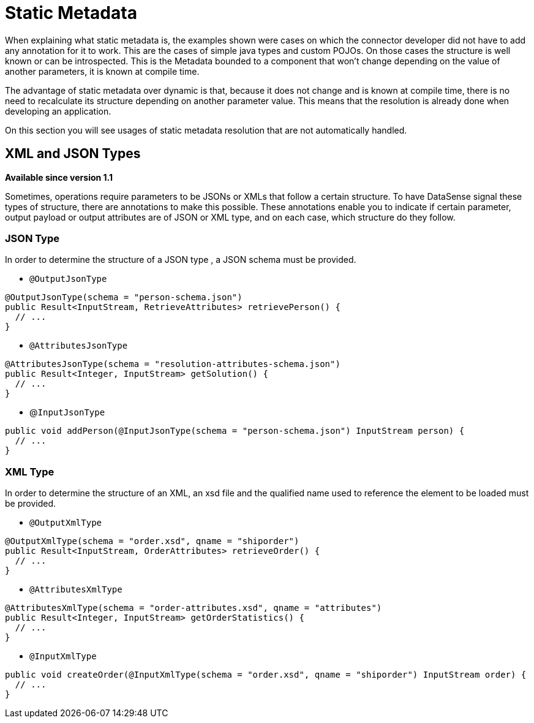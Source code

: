 = Static Metadata

When explaining what static metadata is, the examples shown were cases on which the connector developer
did not have to add any annotation for it to work. This are the cases of simple java types and custom
POJOs. On those cases the structure is well known or can be introspected. This is the Metadata bounded to
 a component that won't change depending on the value of another parameters, it is known at compile time.

The advantage of static metadata over dynamic is that, because it does not change and is known at compile
time, there is no need to recalculate its structure depending on another parameter value. This means that
the resolution is already done when developing an application.

On this section you will see usages of static metadata resolution that are not automatically handled.

== XML and JSON Types

*Available since version 1.1*

Sometimes, operations require parameters to be JSONs or XMLs that follow a certain structure. To have
DataSense signal these types of structure, there are annotations to make this possible. These annotations
enable you to indicate if certain parameter, output payload or output attributes are of JSON or XML type,
and on each case, which structure do they follow.

=== JSON Type

In order to determine the structure of a JSON type , a JSON schema must be provided.

* `@OutputJsonType`

[source, java, linenums]
----
@OutputJsonType(schema = "person-schema.json")
public Result<InputStream, RetrieveAttributes> retrievePerson() {
  // ...
}
----

* `@AttributesJsonType`

[source, java, linenums]
----
@AttributesJsonType(schema = "resolution-attributes-schema.json")
public Result<Integer, InputStream> getSolution() {
  // ...
}
----

* @`InputJsonType`

[source, java, linenums]
----
public void addPerson(@InputJsonType(schema = "person-schema.json") InputStream person) {
  // ...
}
----


=== XML Type

In order to determine the structure of an XML, an xsd file and the qualified name
used to reference the element to be loaded must be provided.

* `@OutputXmlType`

[source, java, linenums]
----
@OutputXmlType(schema = "order.xsd", qname = "shiporder")
public Result<InputStream, OrderAttributes> retrieveOrder() {
  // ...
}
----

* `@AttributesXmlType`

[source, java, linenums]
----
@AttributesXmlType(schema = "order-attributes.xsd", qname = "attributes")
public Result<Integer, InputStream> getOrderStatistics() {
  // ...
}
----

* `@InputXmlType`

[source, java, linenums]
----
public void createOrder(@InputXmlType(schema = "order.xsd", qname = "shiporder") InputStream order) {
  // ...
}
----

